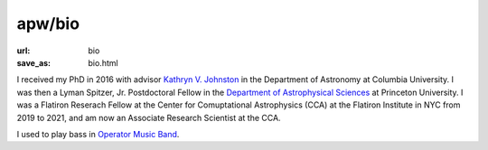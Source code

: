 apw/bio
#######

:url: bio
:save_as: bio.html

.. raw:: html

    <div class="text-center" style="margin-bottom: 50px;">
        <img src="pages/images/alps_circle.png" width="256px" />
    </div>

I received my PhD in 2016 with advisor `Kathryn V. Johnston
<http://user.astro.columbia.edu/~kvj/>`_ in the Department of Astronomy at
Columbia University. I was then a Lyman Spitzer, Jr. Postdoctoral Fellow in the
`Department of Astrophysical Sciences <www.astro.princeton.edu>`_ at Princeton
University. I was a Flatiron Reserach Fellow at the Center for Comuptational
Astrophysics (CCA) at the Flatiron Institute in NYC from 2019 to 2021, and am
now an Associate Research Scientist at the CCA.

I used to play bass in `Operator Music Band
<https://newprofessor.bandcamp.com/album/puzzlephonics-i-ii>`_.
